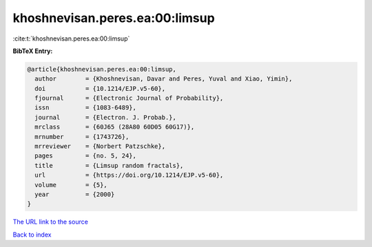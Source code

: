 khoshnevisan.peres.ea:00:limsup
===============================

:cite:t:`khoshnevisan.peres.ea:00:limsup`

**BibTeX Entry:**

.. code-block:: bibtex

   @article{khoshnevisan.peres.ea:00:limsup,
     author        = {Khoshnevisan, Davar and Peres, Yuval and Xiao, Yimin},
     doi           = {10.1214/EJP.v5-60},
     fjournal      = {Electronic Journal of Probability},
     issn          = {1083-6489},
     journal       = {Electron. J. Probab.},
     mrclass       = {60J65 (28A80 60D05 60G17)},
     mrnumber      = {1743726},
     mrreviewer    = {Norbert Patzschke},
     pages         = {no. 5, 24},
     title         = {Limsup random fractals},
     url           = {https://doi.org/10.1214/EJP.v5-60},
     volume        = {5},
     year          = {2000}
   }

`The URL link to the source <https://doi.org/10.1214/EJP.v5-60>`__


`Back to index <../By-Cite-Keys.html>`__
